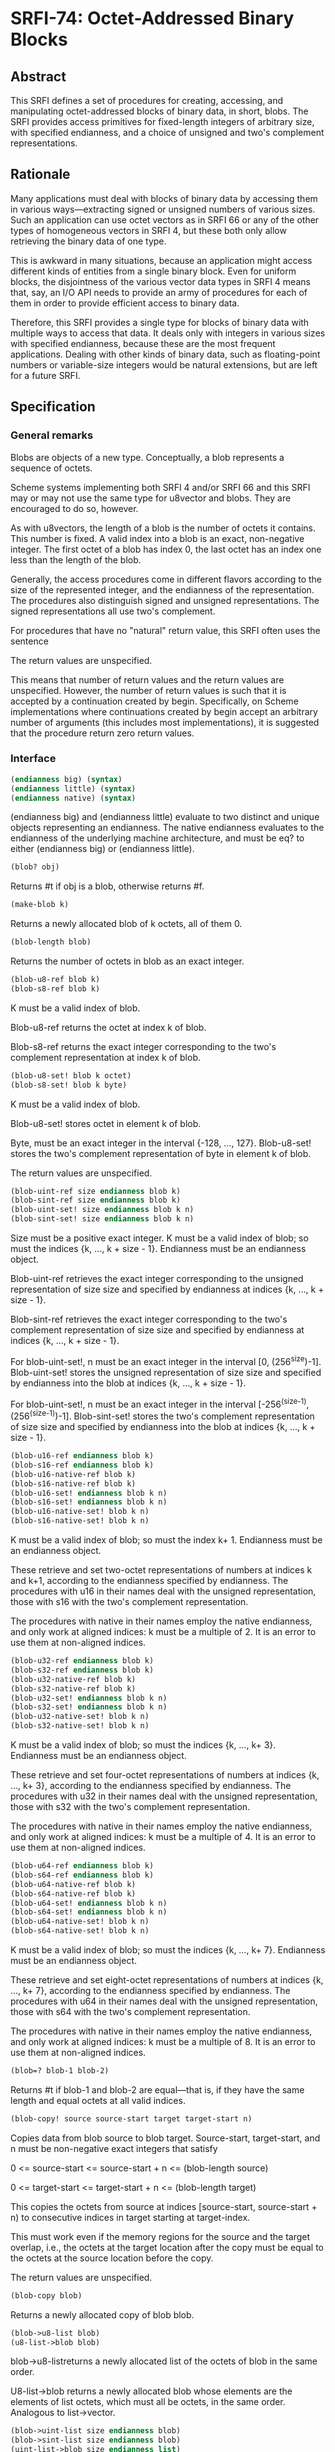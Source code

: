 * SRFI-74: Octet-Addressed Binary Blocks
** Abstract
This SRFI defines a set of procedures for creating, accessing, and manipulating octet-addressed blocks of binary data, in short, blobs. The SRFI provides access primitives for fixed-length integers of arbitrary size, with specified endianness, and a choice of unsigned and two's complement representations.
** Rationale
Many applications must deal with blocks of binary data by accessing them in various ways---extracting signed or unsigned numbers of various sizes. Such an application can use octet vectors as in SRFI 66 or any of the other types of homogeneous vectors in SRFI 4, but these both only allow retrieving the binary data of one type.

This is awkward in many situations, because an application might access different kinds of entities from a single binary block. Even for uniform blocks, the disjointness of the various vector data types in SRFI 4 means that, say, an I/O API needs to provide an army of procedures for each of them in order to provide efficient access to binary data.

Therefore, this SRFI provides a single type for blocks of binary data with multiple ways to access that data. It deals only with integers in various sizes with specified endianness, because these are the most frequent applications. Dealing with other kinds of binary data, such as floating-point numbers or variable-size integers would be natural extensions, but are left for a future SRFI.
** Specification
*** General remarks
Blobs are objects of a new type. Conceptually, a blob represents a sequence of octets.

Scheme systems implementing both SRFI 4 and/or SRFI 66 and this SRFI may or may not use the same type for u8vector and blobs. They are encouraged to do so, however.

As with u8vectors, the length of a blob is the number of octets it contains. This number is fixed. A valid index into a blob is an exact, non-negative integer. The first octet of a blob has index 0, the last octet has an index one less than the length of the blob.

Generally, the access procedures come in different flavors according to the size of the represented integer, and the endianness of the representation. The procedures also distinguish signed and unsigned representations. The signed representations all use two's complement.

For procedures that have no "natural" return value, this SRFI often uses the sentence

The return values are unspecified.

This means that number of return values and the return values are unspecified. However, the number of return values is such that it is accepted by a continuation created by begin. Specifically, on Scheme implementations where continuations created by begin accept an arbitrary number of arguments (this includes most implementations), it is suggested that the procedure return zero return values.
*** Interface
#+BEGIN_SRC scheme
(endianness big) (syntax)
(endianness little) (syntax)
(endianness native) (syntax)
#+END_SRC

(endianness big) and (endianness little) evaluate to two distinct and unique objects representing an endianness. The native endianness evaluates to the endianness of the underlying machine architecture, and must be eq? to either (endianness big) or (endianness little).

#+BEGIN_SRC scheme
(blob? obj)
#+END_SRC

Returns #t if obj is a blob, otherwise returns #f.

#+BEGIN_SRC scheme
(make-blob k)
#+END_SRC

Returns a newly allocated blob of k octets, all of them 0.

#+BEGIN_SRC scheme
(blob-length blob)
#+END_SRC

Returns the number of octets in blob as an exact integer.

#+BEGIN_SRC scheme
(blob-u8-ref blob k)
(blob-s8-ref blob k)
#+END_SRC

K must be a valid index of blob.

Blob-u8-ref returns the octet at index k of blob.

Blob-s8-ref returns the exact integer corresponding to the two's complement representation at index k of blob.

#+BEGIN_SRC scheme
(blob-u8-set! blob k octet)
(blob-s8-set! blob k byte)
#+END_SRC

K must be a valid index of blob.

Blob-u8-set! stores octet in element k of blob.

Byte, must be an exact integer in the interval {-128, ..., 127}. Blob-u8-set! stores the two's complement representation of byte in element k of blob.

The return values are unspecified.

#+BEGIN_SRC scheme
(blob-uint-ref size endianness blob k)
(blob-sint-ref size endianness blob k)
(blob-uint-set! size endianness blob k n)
(blob-sint-set! size endianness blob k n)
#+END_SRC

Size must be a positive exact integer. K must be a valid index of blob; so must the indices {k, ..., k + size - 1}. Endianness must be an endianness object.

Blob-uint-ref retrieves the exact integer corresponding to the unsigned representation of size size and specified by endianness at indices {k, ..., k + size - 1}.

Blob-sint-ref retrieves the exact integer corresponding to the two's complement representation of size size and specified by endianness at indices {k, ..., k + size - 1}.

For blob-uint-set!, n must be an exact integer in the interval [0, (256^size)-1]. Blob-uint-set! stores the unsigned representation of size size and specified by endianness into the blob at indices {k, ..., k + size - 1}.

For blob-uint-set!, n must be an exact integer in the interval [-256^(size-1), (256^(size-1))-1]. Blob-sint-set! stores the two's complement representation of size size and specified by endianness into the blob at indices {k, ..., k + size - 1}.

#+BEGIN_SRC scheme
(blob-u16-ref endianness blob k)
(blob-s16-ref endianness blob k)
(blob-u16-native-ref blob k)
(blob-s16-native-ref blob k)
(blob-u16-set! endianness blob k n)
(blob-s16-set! endianness blob k n)
(blob-u16-native-set! blob k n)
(blob-s16-native-set! blob k n)
#+END_SRC

K must be a valid index of blob; so must the index k+ 1. Endianness must be an endianness object.

These retrieve and set two-octet representations of numbers at indices k and k+1, according to the endianness specified by endianness. The procedures with u16 in their names deal with the unsigned representation, those with s16 with the two's complement representation.

The procedures with native in their names employ the native endianness, and only work at aligned indices: k must be a multiple of 2. It is an error to use them at non-aligned indices.

#+BEGIN_SRC scheme
(blob-u32-ref endianness blob k)
(blob-s32-ref endianness blob k)
(blob-u32-native-ref blob k)
(blob-s32-native-ref blob k)
(blob-u32-set! endianness blob k n)
(blob-s32-set! endianness blob k n)
(blob-u32-native-set! blob k n)
(blob-s32-native-set! blob k n)
#+END_SRC

K must be a valid index of blob; so must the indices {k, ..., k+ 3}. Endianness must be an endianness object.

These retrieve and set four-octet representations of numbers at indices {k, ..., k+ 3}, according to the endianness specified by endianness. The procedures with u32 in their names deal with the unsigned representation, those with s32 with the two's complement representation.

The procedures with native in their names employ the native endianness, and only work at aligned indices: k must be a multiple of 4. It is an error to use them at non-aligned indices.

#+BEGIN_SRC scheme
(blob-u64-ref endianness blob k)
(blob-s64-ref endianness blob k)
(blob-u64-native-ref blob k)
(blob-s64-native-ref blob k)
(blob-u64-set! endianness blob k n)
(blob-s64-set! endianness blob k n)
(blob-u64-native-set! blob k n)
(blob-s64-native-set! blob k n)
#+END_SRC

K must be a valid index of blob; so must the indices {k, ..., k+ 7}. Endianness must be an endianness object.

These retrieve and set eight-octet representations of numbers at indices {k, ..., k+ 7}, according to the endianness specified by endianness. The procedures with u64 in their names deal with the unsigned representation, those with s64 with the two's complement representation.

The procedures with native in their names employ the native endianness, and only work at aligned indices: k must be a multiple of 8. It is an error to use them at non-aligned indices.

#+BEGIN_SRC scheme
(blob=? blob-1 blob-2)
#+END_SRC

Returns #t if blob-1 and blob-2 are equal---that is, if they have the same length and equal octets at all valid indices.

#+BEGIN_SRC scheme
(blob-copy! source source-start target target-start n)
#+END_SRC

Copies data from blob source to blob target. Source-start, target-start, and n must be non-negative exact integers that satisfy

0 <= source-start <= source-start + n <= (blob-length source)

0 <= target-start <= target-start + n <= (blob-length target)

This copies the octets from source at indices [source-start, source-start + n) to consecutive indices in target starting at target-index.

This must work even if the memory regions for the source and the target overlap, i.e., the octets at the target location after the copy must be equal to the octets at the source location before the copy.

The return values are unspecified.

#+BEGIN_SRC scheme
(blob-copy blob)
#+END_SRC

Returns a newly allocated copy of blob blob.

#+BEGIN_SRC scheme
(blob->u8-list blob)
(u8-list->blob blob)
#+END_SRC

blob->u8-listreturns a newly allocated list of the octets of blob in the same order.

U8-list->blob returns a newly allocated blob whose elements are the elements of list octets, which must all be octets, in the same order. Analogous to list->vector.

#+BEGIN_SRC scheme
(blob->uint-list size endianness blob)
(blob->sint-list size endianness blob)
(uint-list->blob size endianness list)
(sint-list->blob size endianness list)
#+END_SRC

Size must be a positive exact integer. Endianness must be an endianness object.

These convert between lists of integers and their consecutive representations according to size and endianness in blobs in the same way as blob->u8-list, blob->s8-list, u8-list->blob, and s8-list->blob do for one-octet representations.
** Reference Implementation
This reference implementation makes use of SRFI 23 (Error reporting mechanism), SRFI 26 (Notation for Specializing Parameters without Currying), SRFI 60 (Integers as Bits), and SRFI 66 (Octet Vectors) .
** Examples
The test suite doubles as a source of examples.
** References
 * SRFI 4 (Homogeneous numeric vector datatypes)
 * SRFI 56 (Binary I/O)
 * SRFI 66 (Octet Vectors)
** Authors
 * Michael Sperber
** Copyright
Copyright (C) Michael Sperber (2005). All Rights Reserved.

Permission is hereby granted, free of charge, to any person obtaining a copy of this software and associated documentation files (the "Software"), to deal in the Software without restriction, including without limitation the rights to use, copy, modify, merge, publish, distribute, sublicense, and/or sell copies of the Software, and to permit persons to whom the Software is furnished to do so, subject to the following conditions:

The above copyright notice and this permission notice shall be included in all copies or substantial portions of the Software.

THE SOFTWARE IS PROVIDED "AS IS", WITHOUT WARRANTY OF ANY KIND, EXPRESS OR IMPLIED, INCLUDING BUT NOT LIMITED TO THE WARRANTIES OF MERCHANTABILITY, FITNESS FOR A PARTICULAR PURPOSE AND NONINFRINGEMENT. IN NO EVENT SHALL THE AUTHORS OR COPYRIGHT HOLDERS BE LIABLE FOR ANY CLAIM, DAMAGES OR OTHER LIABILITY, WHETHER IN AN ACTION OF CONTRACT, TORT OR OTHERWISE, ARISING FROM, OUT OF OR IN CONNECTION WITH THE SOFTWARE OR THE USE OR OTHER DEALINGS IN THE SOFTWARE.
